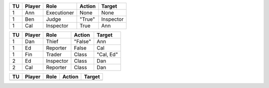 ===  ======  ===========  =======  ==========
TU   Player  Role         Action   Target    
===  ======  ===========  =======  ==========
1    Ann     Executioner  None     None      
1    Ben     Judge        "True"   Inspector 
1    Cal     Inspector    True     Ann       
===  ======  ===========  =======  ==========

===  ======  ===========  =======  ==========
TU   Player  Role         Action   Target    
===  ======  ===========  =======  ==========
1    Dan     Thief        "False"  Ann       
1    Ed      Reporter     False    Cal       
1    Fin     Trader       Class    "Cal, Ed" 
2    Ed      Inspector    Class    Dan       
2    Cal     Reporter     Class    Dan       
===  ======  ===========  =======  ==========

===  ======  ===========  ======================  ==========
TU   Player  Role         Action                  Target    
===  ======  ===========  ======================  ==========
2    Ben     Judge        ฉันต้องคิดถึงเธอแบบไหน  Inspector 
+NA  Cal     Reporter     Claim                   Inspector 
3    Dan     Trader       =+NA                    "Ben, Cal"
4    Ben     Inspector    Class                   Dan       
4    Fin     Executioner  Class                   Dan       
4    Cal     Judge        Class                   Trader    
===  ======  ===========  ======================  ==========

===  ======  ===========  =======  ==========
TU   Player  Role         Action   Target    
===  ======  ===========  =======  ==========
===  ======  ===========  =======  ==========

